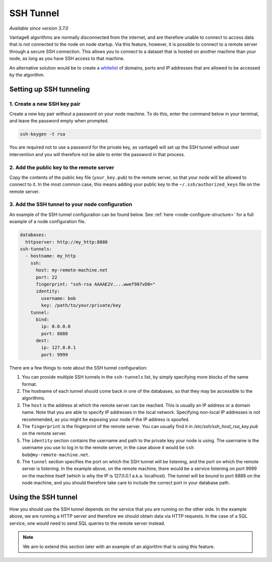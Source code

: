 SSH Tunnel
----------

*Available since version 3.7.0*

Vantage6 algorithms are normally disconnected from the internet, and are
therefore unable to connect to access data that is not connected to the node
on node startup. Via this feature, however, it is possible to connect to a
remote server through a secure SSH connection. This allows you to connect to
a dataset that is hosted on another machine than your node, as long as you
have SSH access to that machine.

An alternative solution would be to create a `whitelist <whitelisting>`_ of domains, ports and
IP addresses that are allowed to be accessed by the algorithm.

Setting up SSH tunneling
++++++++++++++++++++++++

1. Create a new SSH key pair
~~~~~~~~~~~~~~~~~~~~~~~~~~~~~~~~

Create a new key pair *without* a password on your node machine. To do this,
enter the command below in your terminal, and leave the password empty when
prompted.

.. code:: bash

    ssh-keygen -t rsa

You are required not to use a password for the private key, as vantage6 will
set up the SSH tunnel without user intervention and you will therefore not
be able to enter the password in that process.

2. Add the public key to the remote server
~~~~~~~~~~~~~~~~~~~~~~~~~~~~~~~~~~~~~~~~~~

Copy the contents of the public key file (``your_key.pub``) to the remote
server, so that your node will be allowed to connect to it. In the most common
case, this means adding your public key to the ``~/.ssh/authorized_keys`` file
on the remote server.

3. Add the SSH tunnel to your node configuration
~~~~~~~~~~~~~~~~~~~~~~~~~~~~~~~~~~~~~~~~~~~~~~~~

An example of the SSH tunnel configuration can be found below. See
:ref:`here <node-configure-structure>` for a full example of a node
configuration file.

.. code:: yaml

  databases:
    httpserver: http://my_http:8888
  ssh-tunnels:
    - hostname: my_http
      ssh:
        host: my-remote-machine.net
        port: 22
        fingerprint: "ssh-rsa AAAAE2V....wwef987vD0="
        identity:
          username: bob
          key: /path/to/your/private/key
      tunnel:
        bind:
          ip: 0.0.0.0
          port: 8888
        dest:
          ip: 127.0.0.1
          port: 9999

There are a few things to note about the SSH tunnel configuration:

1. You can provide multiple SSH tunnels in the ``ssh-tunnels`` list, by simply
   specifying more blocks of the same format.
2. The hostname of each tunnel should come back in one of the databases, so
   that they may be accessible to the algorithms.
3. The ``host`` is the address at which the remote server can be reached. This
   is usually an IP address or a domain name. Note that you are able to specify
   IP addresses in the local network. Specifying non-local IP addresses is not
   recommended, as you might be exposing your node if the IP address is spoofed.
4. The ``fingerprint`` is the fingerprint of the remote server. You can usually
   find it in `/etc/ssh/ssh_host_rsa_key.pub` on the remote server.
5. The ``identity`` section contains the username and path to the private key
   your node is using. The username is the username you use to log in to the
   remote server, in the case above it would be ``ssh bob@my-remote-machine.net``.
6. The ``tunnel`` section specifies the port on which the SSH tunnel will be
   listening, and the port on which the remote server is listening. In the
   example above, on the remote machine, there would be a service listening
   on port 9999 on the machine itself (which is why the IP is 127.0.0.1 a.k.a.
   localhost). The tunnel will be bound to port 8888 on the node machine, and
   you should therefore take care to include the correct port in your database
   path.


Using the SSH tunnel
++++++++++++++++++++

How you should use the SSH tunnel depends on the service that you are running
on the other side. In the example above, we are running a HTTP server and
therefore we should obtain data via HTTP requests. In the case of a SQL service,
one would need to send SQL queries to the remote server instead.

.. note::
    We aim to extend this section later with an example of an algorithm that
    is using this feature.